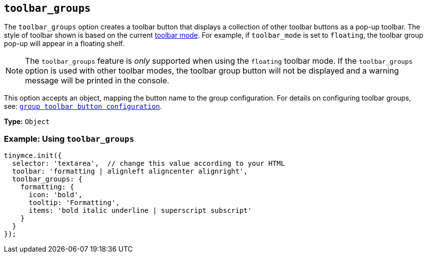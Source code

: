 [[toolbar_groups]]
== `+toolbar_groups+`

The `+toolbar_groups+` option creates a toolbar button that displays a collection of other toolbar buttons as a pop-up toolbar. The style of toolbar shown is based on the current xref:toolbar-configuration-options.adoc#toolbar_mode[toolbar mode]. For example, if `+toolbar_mode+` is set to `+floating+`, the toolbar group pop-up will appear in a floating shelf.

NOTE: The `+toolbar_groups+` feature is _only_ supported when using the `+floating+` toolbar mode. If the `+toolbar_groups+` option is used with other toolbar modes, the toolbar group button will not be displayed and a warning message will be printed in the console.

This option accepts an object, mapping the button name to the group configuration. For details on configuring toolbar groups, see: xref:custom-group-toolbar-button.adoc[`+group toolbar button configuration+`].

*Type:* `+Object+`

=== Example: Using `+toolbar_groups+`

[source,js]
----
tinymce.init({
  selector: 'textarea',  // change this value according to your HTML
  toolbar: 'formatting | alignleft aligncenter alignright',
  toolbar_groups: {
    formatting: {
      icon: 'bold',
      tooltip: 'Formatting',
      items: 'bold italic underline | superscript subscript'
    }
  }
});
----

